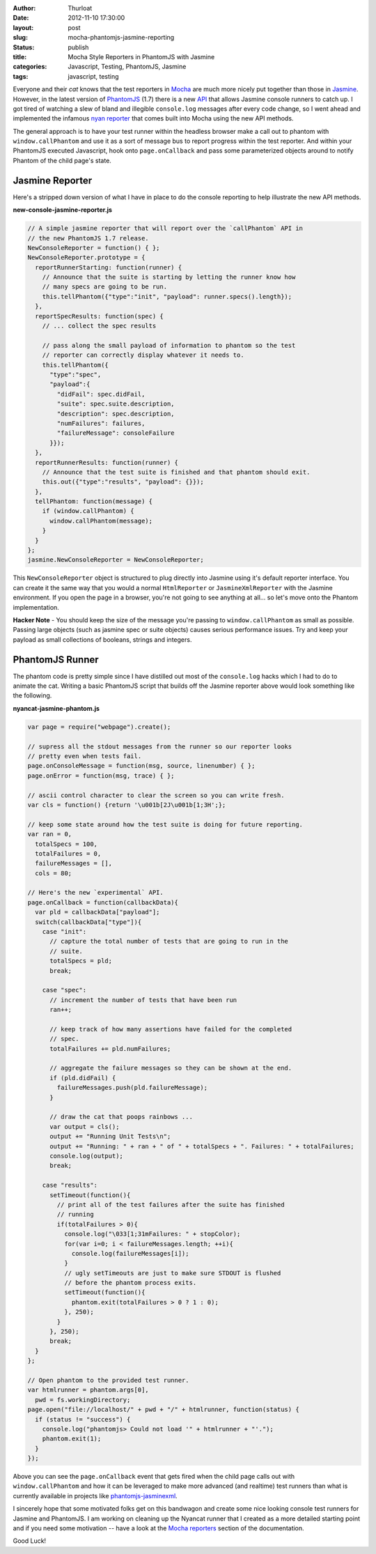 :author: Thurloat
:date: 2012-11-10 17:30:00
:layout: post
:slug: mocha-phantomjs-jasmine-reporting
:status: publish 
:title: Mocha Style Reporters in PhantomJS with Jasmine
:categories: Javascript, Testing, PhantomJS, Jasmine
:tags: javascript, testing

Everyone and their *cat* knows that the test reporters in `Mocha`_ are much 
more nicely put together than those in `Jasmine`_. However, in the latest 
version of `PhantomJS`_ (1.7) there is a new `API`_ that allows Jasmine console
runners to catch up. I got tired of watching a slew of bland and illegible 
``console.log`` messages after every code change, so I went ahead and 
implemented the infamous `nyan reporter`_ that comes built into Mocha using the
new API methods.

.. image:: http://f.cl.ly/items/1C1r2K1I35361a1j300o/Screen%20Shot%202012-11-30%20at%2012.08.59%20PM.png
    :align: center
    :alt: Jasmine Nyancat Runner

The general approach is to have your test runner within the headless browser
make a call out to phantom with ``window.callPhantom`` and use it as a sort of
message bus to report progress within the test reporter. And within your
PhantomJS executed Javascript, hook onto ``page.onCallback`` and pass some parameterized
objects around to notify Phantom of the child page's state.

Jasmine Reporter
----------------

Here's a stripped down version of what I have in place to do the console
reporting to help illustrate the new API methods. 

**new-console-jasmine-reporter.js**

.. code-block:: javascript

  // A simple jasmine reporter that will report over the `callPhantom` API in
  // the new PhantomJS 1.7 release.
  NewConsoleReporter = function() { };
  NewConsoleReporter.prototype = {
    reportRunnerStarting: function(runner) {
      // Announce that the suite is starting by letting the runner know how
      // many specs are going to be run.
      this.tellPhantom({"type":"init", "payload": runner.specs().length});
    },
    reportSpecResults: function(spec) {
      // ... collect the spec results

      // pass along the small payload of information to phantom so the test
      // reporter can correctly display whatever it needs to.
      this.tellPhantom({
        "type":"spec",
        "payload":{
          "didFail": spec.didFail,
          "suite": spec.suite.description,
          "description": spec.description,
          "numFailures": failures,
          "failureMessage": consoleFailure 
        }});
    },
    reportRunnerResults: function(runner) {
      // Announce that the test suite is finished and that phantom should exit.
      this.out({"type":"results", "payload": {}});
    },
    tellPhantom: function(message) {
      if (window.callPhantom) {
        window.callPhantom(message);
      }
    }
  };
  jasmine.NewConsoleReporter = NewConsoleReporter;

This ``NewConsoleReporter`` object is structured to plug directly into Jasmine
using it's default reporter interface. You can create it the same way that you
would a normal ``HtmlReporter`` or ``JasmineXmlReporter`` with the Jasmine
environment. If you open the page in a browser, you're not going to see
anything at all... so let's move onto the Phantom implementation.

**Hacker Note** - You should keep the size of the message you're passing to
``window.callPhantom`` as small as possible. Passing large objects (such as
jasmine spec or suite objects) causes serious performance issues. Try and keep
your payload as small collections of booleans, strings and integers.

PhantomJS Runner
----------------

The phantom code is pretty simple since I have distilled out most of the 
``console.log`` hacks which I had to do to animate the cat. Writing a basic 
PhantomJS script that builds off the Jasmine reporter above would look something 
like the following.

**nyancat-jasmine-phantom.js**

.. code-block:: javascript

    var page = require("webpage").create();
  
    // supress all the stdout messages from the runner so our reporter looks
    // pretty even when tests fail. 
    page.onConsoleMessage = function(msg, source, linenumber) { };
    page.onError = function(msg, trace) { };

    // ascii control character to clear the screen so you can write fresh. 
    var cls = function() {return '\u001b[2J\u001b[1;3H';};
   
    // keep some state around how the test suite is doing for future reporting.
    var ran = 0,
      totalSpecs = 100,
      totalFailures = 0,
      failureMessages = [],
      cols = 80;
      
    // Here's the new `experimental` API.
    page.onCallback = function(callbackData){
      var pld = callbackData["payload"];
      switch(callbackData["type"]){
        case "init":
          // capture the total number of tests that are going to run in the
          // suite.
          totalSpecs = pld;
          break;

        case "spec":
          // increment the number of tests that have been run
          ran++;

          // keep track of how many assertions have failed for the completed
          // spec.
          totalFailures += pld.numFailures;

          // aggregate the failure messages so they can be shown at the end.
          if (pld.didFail) {
            failureMessages.push(pld.failureMessage);
          }
          
          // draw the cat that poops rainbows ...
          var output = cls();
          output += "Running Unit Tests\n";
          output += "Running: " + ran + " of " + totalSpecs + ". Failures: " + totalFailures;
          console.log(output);
          break;

        case "results":
          setTimeout(function(){
            // print all of the test failures after the suite has finished 
            // running
            if(totalFailures > 0){
              console.log("\033[1;31mFailures: " + stopColor);
              for(var i=0; i < failureMessages.length; ++i){
                console.log(failureMessages[i]);
              }
              // ugly setTimeouts are just to make sure STDOUT is flushed
              // before the phantom process exits.
              setTimeout(function(){
                phantom.exit(totalFailures > 0 ? 1 : 0);
              }, 250);
            }
          }, 250);
          break;
      }
    };

    // Open phantom to the provided test runner.
    var htmlrunner = phantom.args[0],
      pwd = fs.workingDirectory;
    page.open("file://localhost/" + pwd + "/" + htmlrunner, function(status) {
      if (status != "success") {
        console.log("phantomjs> Could not load '" + htmlrunner + "'.");
        phantom.exit(1);
      }
    });

Above you can see the ``page.onCallback`` event that gets fired when the child
page calls out with ``window.callPhantom`` and how it can be leveraged to make
more advanced (and realtime) test runners than what is currently available in 
projects like `phantomjs-jasminexml`_.

I sincerely hope that some motivated folks get on this bandwagon and create
some nice looking console test runners for Jasmine and PhantomJS. I am working on
cleaning up the Nyancat runner that I created as a more detailed starting point
and if you need some motivation -- have a look at the `Mocha reporters`_ section 
of the documentation.

Good Luck!

.. _`phantomjs-jasminexml`: https://github.com/detro/phantomjs-jasminexml-example
.. _`API`: https://github.com/ariya/phantomjs/wiki/API-Reference
.. _`Jasmine`: http://pivotal.github.com/jasmine/
.. _`Mocha`: http://visionmedia.github.com/mocha/
.. _`PhantomJS`: http://phantomjs.org/ 
.. _`nyan reporter`: http://visionmedia.github.com/mocha/#nyan-reporter
.. _`Mocha reporters`: http://visionmedia.github.com/mocha/#reporters
